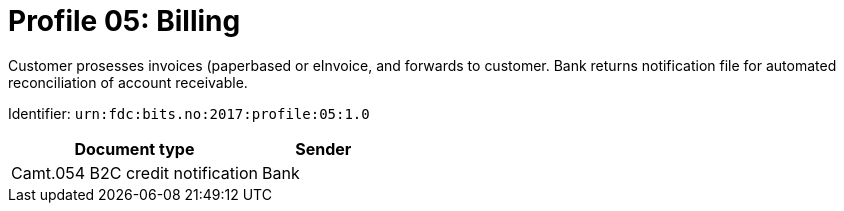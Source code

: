 = Profile 05: Billing

Customer prosesses invoices (paperbased or eInvoice, and forwards to customer.
Bank returns notification file for automated reconciliation of account receivable.

Identifier: `urn:fdc:bits.no:2017:profile:05:1.0`

[cols="2,1", options="header"]
|===
| Document type | Sender
| Camt.054 B2C credit notification | Bank
|===

